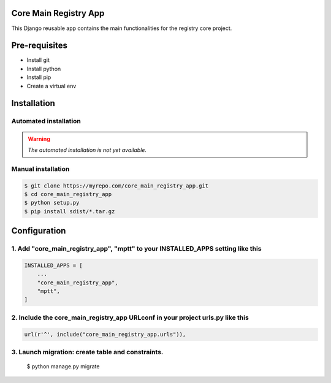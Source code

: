 Core Main Registry App
======================

This Django reusable app contains the main functionalities for the registry core project.

Pre-requisites
==============

* Install git
* Install python
* Install pip
* Create a virtual env

Installation
============

Automated installation
----------------------

.. warning::

    *The automated installation is not yet available.*

Manual installation
-------------------

.. code:: bash

    $ git clone https://myrepo.com/core_main_registry_app.git
    $ cd core_main_registry_app
    $ python setup.py
    $ pip install sdist/*.tar.gz


Configuration
=============

1. Add "core_main_registry_app", "mptt" to your INSTALLED_APPS setting like this
---------------------------------------------------------------------------------------------

.. code:: python

    INSTALLED_APPS = [
        ...
        "core_main_registry_app",
        "mptt",
    ]

2. Include the core_main_registry_app URLconf in your project urls.py like this
-------------------------------------------------------------------------------

.. code:: python

    url(r'^', include("core_main_registry_app.urls")),


3. Launch migration: create table and constraints.
--------------------------------------------------

    $ python manage.py migrate
